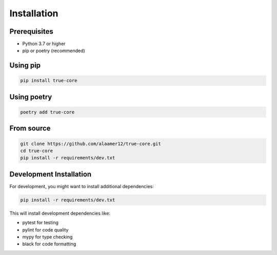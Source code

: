 Installation
============

Prerequisites
-------------

- Python 3.7 or higher
- pip or poetry (recommended)

Using pip
---------

.. code-block:: bash

   pip install true-core

Using poetry
------------

.. code-block:: bash

   poetry add true-core

From source
-----------

.. code-block:: bash

   git clone https://github.com/alaamer12/true-core.git
   cd true-core
   pip install -r requirements/dev.txt

Development Installation
------------------------

For development, you might want to install additional dependencies:

.. code-block:: bash

   pip install -r requirements/dev.txt

This will install development dependencies like:

- pytest for testing
- pylint for code quality
- mypy for type checking
- black for code formatting

